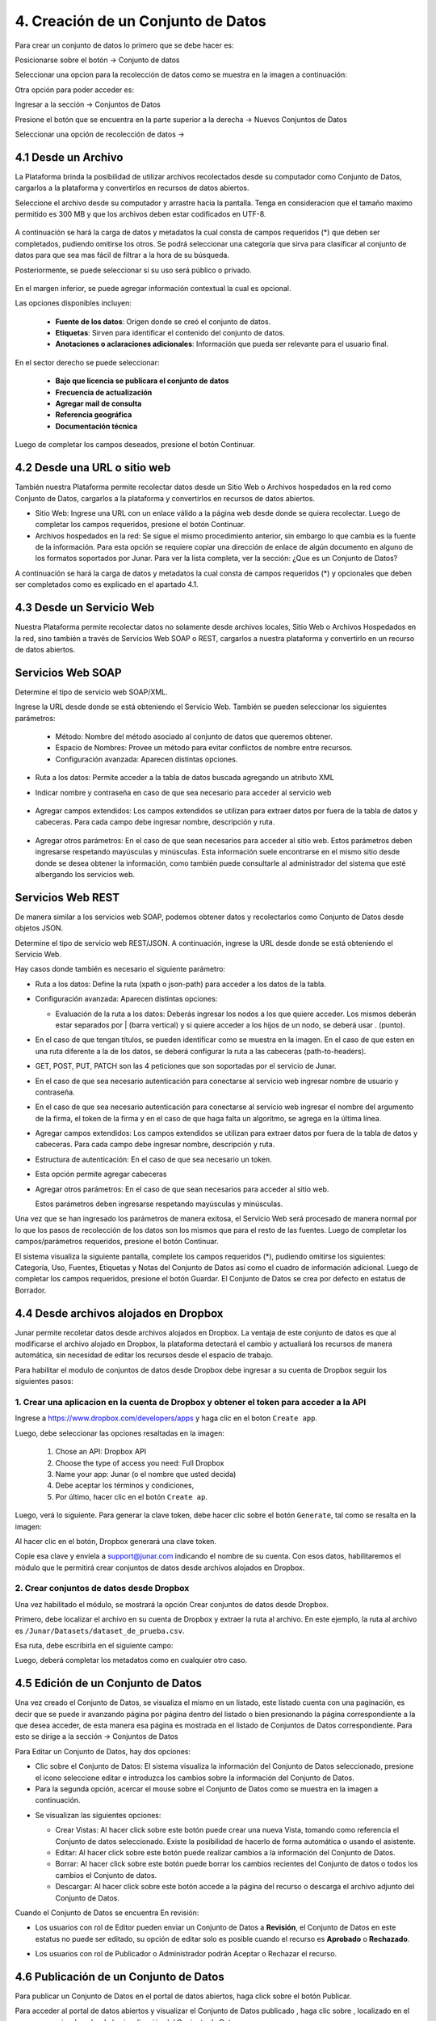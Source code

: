 4. Creación de un Conjunto de Datos
===================================

Para crear un conjunto de datos lo primero que se debe hacer es: 

Posicionarse sobre el botón → Conjunto de datos

Seleccionar una opcion para la recolección de datos como se muestra en la imagen a continuación:

.. image:: ../_static/images/04-inicio-01.png

Otra opción para poder acceder es:

Ingresar a la sección → Conjuntos de Datos


.. image:: ../_static/images/04-conjuntodatos-02.png
  :align: center

Presione el botón que se encuentra en la parte superior a la derecha → Nuevos Conjuntos de Datos

Seleccionar una opción de recolección de datos →

.. image:: ../_static/images/04-conjuntodatos-03.png
  :align: center

4.1 Desde un Archivo
--------------------
La Plataforma brinda la posibilidad de utilizar archivos recolectados desde su computador como Conjunto de Datos, cargarlos  a la plataforma y convertirlos en  recursos de datos abiertos.

Seleccione el archivo desde su computador y arrastre hacia la pantalla. Tenga en consideracion que el tamaño maximo permitido es 300 MB y que los archivos deben estar codificados en UTF-8. 


.. figure:: ../_static/images/04-desdearchivo-04.png
  :align: center

A continuación se hará la carga de datos y metadatos la cual consta de campos requeridos (*) que deben ser completados, pudiendo omitirse los otros. Se podrá seleccionar una categoría que sirva para clasificar al conjunto de datos para que sea mas fácil de filtrar a la hora de su búsqueda.

Posteriormente, se puede seleccionar si su uso será público o privado. 

.. figure:: ../_static/images/04-desdearchivo2-05.png
  :align: center

En el margen inferior, se puede agregar información contextual la cual es opcional.

Las opciones disponibles incluyen:   

  + **Fuente de los datos**: Origen donde se creó el conjunto de datos.

  + **Etiquetas**: Sirven para identificar el contenido del conjunto de datos.

  + **Anotaciones o aclaraciones adicionales**: Información que pueda ser relevante para el usuario final.

.. image:: ../_static/images/04-desdearchivo3-06.png
  :align: center

En el sector derecho se puede seleccionar: 

  + **Bajo que licencia se publicara el conjunto de datos**

  + **Frecuencia de actualización**

  + **Agregar mail de consulta**

  + **Referencia geográfica**

  + **Documentación técnica**

Luego de completar los campos deseados, presione el botón Continuar.

.. image:: ../_static/images/04-desdearchivo4-07.png
  :align: center

4.2 Desde una URL o sitio web
-----------------------------

También nuestra Plataforma permite recolectar datos desde un Sitio Web o Archivos hospedados en la red como Conjunto de Datos, cargarlos a la plataforma y convertirlos en recursos de datos abiertos. 

+ Sitio Web: Ingrese una URL con un enlace válido a la página web desde donde se quiera recolectar. Luego de completar los campos requeridos, presione el botón Continuar.
+ Archivos hospedados en la red: Se sigue el mismo procedimiento anterior, sin embargo lo que cambia es la fuente de la información. Para esta opción se requiere copiar una dirección de enlace de algún documento en alguno de los formatos soportados por Junar. Para ver la lista completa, ver la sección: ¿Que es un Conjunto de Datos?

.. image:: ../_static/images/04-desdeweb-08.png
  :align: center

A continuación se hará la carga de datos y metadatos la cual consta de campos requeridos (*) y opcionales que deben ser completados como es explicado en el apartado 4.1.

.. figure:: ../_static/images/04-desdeweb-09.png

4.3 Desde un Servicio Web
-------------------------

Nuestra Plataforma permite recolectar datos no solamente desde archivos locales, Sitio Web o Archivos Hospedados en la red, sino también a través de Servicios Web SOAP o REST, cargarlos  a nuestra plataforma y convertirlo en un recurso de datos abiertos. 

.. figure:: ../_static/images/04-servicioweb-10.png
  :align: center

Servicios Web SOAP
------------------

Determine el tipo de servicio web SOAP/XML. 

Ingrese la URL desde donde se está obteniendo el Servicio Web. También se pueden seleccionar los siguientes parámetros:

  + Método: Nombre del método asociado al conjunto de datos que queremos obtener.
  + Espacio de Nombres: Provee un método para evitar conflictos de nombre entre recursos.
  + Configuración avanzada: Aparecen distintas opciones.

.. figure:: ../_static/images/04-serviciowebSOAP-12.png
  :align: center

+ Ruta a los datos: Permite acceder a la tabla de datos buscada agregando un atributo XML

.. image:: ../_static/images/04-serviciowebsoap-13.png
  :align: center

+ Indicar nombre y contraseña en caso de que sea necesario para acceder al servicio web

.. figure:: ../_static/images/04-serviciowebsoap-14.png
  :align: center

+ Agregar campos extendidos: Los campos extendidos se utilizan para extraer datos por fuera de la tabla de datos y cabeceras. Para cada campo debe ingresar nombre, descripción y ruta.

.. figure:: ../_static/images/04-serviciowebsoap-15.png
  :align: center

+ Agregar otros parámetros: En el caso de que sean necesarios para acceder al sitio web. Estos parámetros deben ingresarse respetando mayúsculas y minúsculas. Esta información suele encontrarse en el mismo sitio desde donde se desea obtener la información, como también puede consultarle al administrador del sistema que esté albergando los servicios web.

.. figure:: ../_static/images/04-serviciowebsoap-16.png
  :align: center

Servicios Web REST
-------------------

De manera similar a los servicios web SOAP, podemos obtener datos y recolectarlos como Conjunto de Datos desde objetos JSON. 

Determine el tipo de servicio web REST/JSON. A continuación, ingrese la URL desde donde se está obteniendo el Servicio Web. 

.. image:: ../_static/images/04-serviciowebREST-11.png
  :align: center

Hay casos donde también es necesario el siguiente parámetro:

+ Ruta a los datos: Define la ruta (xpath o json-path) para acceder a los datos de la tabla.

.. image:: ../_static/images/04-serviciowebrest-17.png

+ Configuración avanzada: Aparecen distintas opciones:

  + Evaluación de la ruta a los datos: Deberás ingresar los nodos a los que quiere acceder. Los mismos deberán estar separados por | (barra vertical) y si quiere acceder a los hijos de un nodo, se deberá usar . (punto). 

  .. image:: ../_static/images/04-serviciowebrest-18.png

+ En el caso de que tengan títulos, se pueden identificar como se muestra en la imagen. En el caso de que esten en una ruta diferente a la de los datos, se deberá configurar la ruta a las cabeceras (path-to-headers).

  .. image:: ../_static/images/04-serviciowebrest-19.png

+ GET, POST, PUT, PATCH son las 4 peticiones que son soportadas por el servicio de Junar. 

  .. image:: ../_static/images/04-serviciowebrest-20.png

+ En el caso de que sea necesario autenticación para conectarse al servicio web ingresar nombre de usuario y contraseña. 

  .. image:: ../_static/images/04-serviciowebrest-21.png

+ En el caso de que sea necesario autenticación para conectarse al servicio web ingresar el nombre del argumento de la firma, el token de la firma y en el caso de que haga falta un algoritmo, se agrega en la última línea. 
 
  .. image:: ../_static/images/04-serviciowebrest-22.png

+ Agregar campos extendidos: Los campos extendidos se utilizan para extraer datos por fuera de la tabla de datos y cabeceras. Para cada campo debe ingresar nombre, descripción y ruta.

  .. image:: ../_static/images/04-serviciowebrest-23.png

+ Estructura de autenticación: En el caso de que sea necesario un token.

  .. image:: ../_static/images/04-serviciowebrest-24.png

+ Esta opción permite agregar cabeceras

  .. image:: ../_static/images/04-serviciowebrest-25.png

+ Agregar otros parámetros: En el caso de que sean necesarios para acceder al sitio web.

  .. image:: ../_static/images/04-serviciowebrest-26.png

  Estos parámetros deben ingresarse respetando mayúsculas y minúsculas.

Una vez que se han ingresado los parámetros de manera exitosa, el Servicio Web será procesado de manera normal por lo que los pasos de recolección de los datos son los mismos que para el resto de las fuentes. Luego de completar los campos/parámetros requeridos, presione el botón Continuar.

El sistema visualiza la siguiente pantalla, complete los campos requeridos (*), pudiendo omitirse los siguientes: Categoría, Uso, Fuentes, Etiquetas y Notas del Conjunto de Datos así como el cuadro de información adicional. Luego de completar los campos requeridos, presione el botón Guardar. El Conjunto de Datos se crea por defecto en estatus de Borrador.

.. image:: ../_static/images/04-serviciowebrest-27.png 


4.4 Desde archivos alojados en Dropbox
--------------------------------------

Junar permite recoletar datos desde archivos alojados en Dropbox. La ventaja de este conjunto de datos es que al modificarse el archivo alojado en Dropbox, la plataforma detectará el cambio y actualiará los recursos de manera automática, sin necesidad de editar los recursos desde el espacio de trabajo. 

Para habilitar el modulo de conjuntos de datos desde Dropbox debe ingresar a su cuenta de Dropbox seguir los siguientes pasos:

1. Crear una aplicacion en la cuenta de Dropbox y obtener el token para acceder a la API
^^^^^^^^^^^^^^^^^^^^^^^^^^^^^^^^^^^^^^^^^^^^^^^^^^^^^^^^^^^^^^^^^^^^^^^^^^^^^^^^^^^^^^^^

Ingrese a https://www.dropbox.com/developers/apps y haga clic en el boton ``Create app``.

.. image:: ../_static/images/05-datasets-dropbox_01.png

Luego, debe seleccionar las opciones resaltadas en la imagen:

  1. Chose an API: Dropbox API
  2. Choose the type of access you need: Full Dropbox
  3. Name your app: Junar (o el nombre que usted decida)
  4. Debe aceptar los términos y condiciones, 
  5. Por último, hacer clic en el botón ``Create ap``.

.. image:: ../_static/images/05-datasets-dropbox_02.png

Luego, verá lo siguiente. Para generar la clave token, debe hacer clic sobre el botón ``Generate``, tal como se resalta en la imagen:

.. image:: ../_static/images/05-datasets-dropbox_03.png

Al hacer clic en el botón, Dropbox generará una clave token. 

.. image:: ../_static/images/05-datasets-dropbox_04.png

Copie esa clave y enviela a support@junar.com indicando el nombre de su cuenta. Con esos datos, habilitaremos el módulo que le permitirá crear conjuntos de datos desde archivos alojados en Dropbox.

2. Crear conjuntos de datos desde Dropbox
^^^^^^^^^^^^^^^^^^^^^^^^^^^^^^^^^^^^^^^^^

Una vez habilitado el módulo, se mostrará la opción Crear conjuntos de datos desde Dropbox.

.. image:: ../_static/images/05-datasets-dropbox_05.png


Primero, debe localizar el archivo en su cuenta de Dropbox y extraer la ruta al archivo. En este ejemplo, la ruta al archivo es ``/Junar/Datasets/dataset_de_prueba.csv``.

.. image:: ../_static/images/05-datasets-dropbox_06.png

Esa ruta, debe escribirla en el siguiente campo:

.. image:: ../_static/images/05-datasets-dropbox_07.png

Luego, deberá completar los metadatos como en cualquier otro caso.


4.5 Edición de un Conjunto de Datos
-----------------------------------
Una vez creado el Conjunto de Datos, se  visualiza el mismo en un listado, este listado cuenta con una paginación, es decir que se puede ir avanzando página por página dentro del listado o bien presionando la página correspondiente a la que desea acceder, de esta manera esa página es mostrada en el listado de Conjuntos de Datos correspondiente. Para esto se dirige a la sección → Conjuntos de Datos

.. image:: ../_static/images/04-ediciondataset-28.png

Para Editar un Conjunto de Datos, hay dos opciones:

+ Clic sobre el Conjunto de Datos: El sistema visualiza la información del Conjunto de Datos seleccionado, presione el icono |icono-punto| seleccione editar e introduzca los cambios sobre la información del Conjunto de Datos.

+ Para la segunda opción, acercar el mouse sobre el Conjunto de Datos como se muestra en la imagen a continuación.

.. image:: ../_static/images/04-ediciondataset-29.png

+ Se visualizan las siguientes opciones:

  .. image:: ../_static/images/04-ediciondataset-30.png
    :align: center

  + Crear Vistas: Al hacer click sobre este botón puede crear una nueva Vista, tomando como referencia el Conjunto de datos seleccionado. Existe la posibilidad de hacerlo de forma automática o usando el asistente.
  + Editar: Al hacer click sobre este botón puede realizar cambios a la información del Conjunto de Datos.
  + Borrar: Al hacer click sobre este botón puede borrar los cambios recientes del Conjunto de datos o todos los cambios el Conjunto de datos.
  + Descargar: Al hacer click sobre este botón accede a la página del recurso o descarga el archivo adjunto del Conjunto de Datos.

Cuando el Conjunto de Datos se encuentra En revisión:

+ Los usuarios con rol de Editor pueden enviar un Conjunto de Datos a **Revisión**, el Conjunto de Datos en este estatus no puede ser editado, su opción de editar solo es posible cuando el recurso es **Aprobado** o **Rechazado**.

  .. image:: ../_static/images/img017.png

+ Los usuarios con rol de Publicador  o Administrador podrán Aceptar o Rechazar el  recurso.

  .. image:: ../_static/images/img018.png

4.6 Publicación de un Conjunto de Datos
---------------------------------------
Para publicar un Conjunto de Datos en el portal de datos abiertos, haga click sobre el botón Publicar.

.. image:: ../_static/images/04-ediciondataset-31.png

Para acceder al portal de datos abiertos y visualizar el Conjunto de Datos publicado |icono-publicado|, haga clic sobre |icono-ver-sitio|, localizado en el margen superior derecho de la visualización del Conjunto de Datos.

.. image:: ../_static/images/img020.png

4.7 Eliminación de un Conjunto de Datos
---------------------------------------

Para eliminar un Conjunto de Datos, hay dos opciones:

+ Dentro del Conjunto de Datos, haga clic sobre |icono-punto| y seleccione Borrar

 .. image:: ../_static/images/04-eliminardataset-34.png

+ En el listado de Conjuntos de Datos, seleccione un Conjunto de Datos y presione el botón |btn-borrar|

  .. image:: ../_static/images/04-ediciondataset-29.png

  .. image:: ../_static/images/04-ediciondataset-30.png
    :align: center

El sistema permite eliminar la revisión actual o todas las revisiones del Conjunto de Datos. Esta última acción elimina el Conjunto de Datos y todos sus recursos asociados, como así también los elimina del portal de datos abiertos. Por Revisión se entiende los distintos cambios realizados sobre la información del Conjunto de Datos.

.. image:: ../_static/images/img023.png
  :align: center

.. |icono-ver-sitio| image:: ../_static/images/04-ediciondataset-32.png
.. |icono-eliminar| image:: ../_static/images/icono-eliminar.png
.. |icono-publicado| image:: ../_static/images/icono-publicado.png
.. |icono-punto| image:: ../_static/images/icono-punto.png
.. |btn-borrar| image:: ../_static/images/btn-borrar.png
